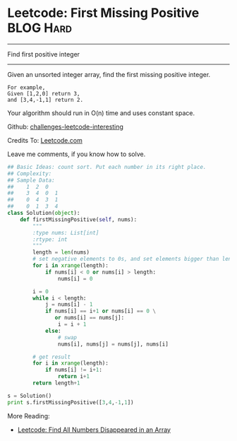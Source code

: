* Leetcode: First Missing Positive                              :BLOG:Hard:
#+OPTIONS: toc:nil \n:t ^:nil creator:nil d:nil
#+STARTUP: showeverything
:PROPERTIES:
:type:     #numbers
:END:
---------------------------------------------------------------------
Find first positive integer
---------------------------------------------------------------------
Given an unsorted integer array, find the first missing positive integer.

#+BEGIN_EXAMPLE
For example,
Given [1,2,0] return 3,
and [3,4,-1,1] return 2.
#+END_EXAMPLE

Your algorithm should run in O(n) time and uses constant space.

Github: [[url-external:https://github.com/DennyZhang/challenges-leetcode-interesting/tree/master/first-missing-positive][challenges-leetcode-interesting]]

Credits To: [[url-external:https://leetcode.com/problems/first-missing-positive/description/][Leetcode.com]]

Leave me comments, if you know how to solve.

#+BEGIN_SRC python
## Basic Ideas: count sort. Put each number in its right place.
## Complexity:
## Sample Data:
##    1  2  0
##    3  4  0  1
##    0  4  3  1
##    0  1  3  4
class Solution(object):
    def firstMissingPositive(self, nums):
        """
        :type nums: List[int]
        :rtype: int
        """
        length = len(nums)
        # set negative elements to 0s, and set elements bigger than length to 0s
        for i in xrange(length):
            if nums[i] < 0 or nums[i] > length:
                nums[i] = 0

        i = 0
        while i < length:
            j = nums[i] - 1
            if nums[i] == i+1 or nums[i] == 0 \
               or nums[i] == nums[j]:
                i = i + 1
            else:
                # swap
                nums[i], nums[j] = nums[j], nums[i]

        # get result
        for i in xrange(length):
            if nums[i] != i+1:
                return i+1
        return length+1

s = Solution()
print s.firstMissingPositive([3,4,-1,1])
#+END_SRC

More Reading:
- [[http://brain.dennyzhang.com/find-disappeared/][Leetcode: Find All Numbers Disappeared in an Array]]
